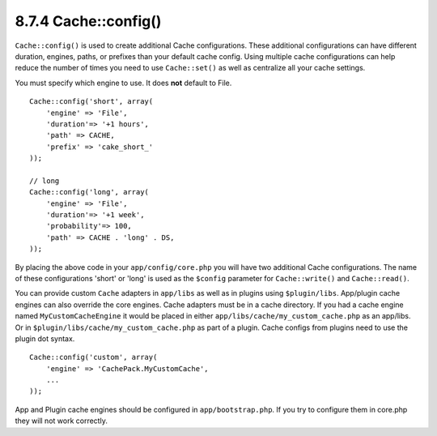 8.7.4 Cache::config()
---------------------

``Cache::config()`` is used to create additional Cache
configurations. These additional configurations can have different
duration, engines, paths, or prefixes than your default cache
config. Using multiple cache configurations can help reduce the
number of times you need to use ``Cache::set()`` as well as
centralize all your cache settings.

You must specify which engine to use. It does **not** default to
File.

::

    Cache::config('short', array(  
        'engine' => 'File',  
        'duration'=> '+1 hours',  
        'path' => CACHE,  
        'prefix' => 'cake_short_'
    ));
    
    // long  
    Cache::config('long', array(  
        'engine' => 'File',  
        'duration'=> '+1 week',  
        'probability'=> 100,  
        'path' => CACHE . 'long' . DS,  
    ));

By placing the above code in your ``app/config/core.php`` you will
have two additional Cache configurations. The name of these
configurations 'short' or 'long' is used as the ``$config``
parameter for ``Cache::write()`` and ``Cache::read()``.

You can provide custom ``Cache`` adapters in ``app/libs`` as well
as in plugins using ``$plugin/libs``. App/plugin cache engines can
also override the core engines. Cache adapters must be in a cache
directory. If you had a cache engine named ``MyCustomCacheEngine``
it would be placed in either ``app/libs/cache/my_custom_cache.php``
as an app/libs. Or in ``$plugin/libs/cache/my_custom_cache.php`` as
part of a plugin. Cache configs from plugins need to use the plugin
dot syntax.

::

    Cache::config('custom', array(
        'engine' => 'CachePack.MyCustomCache',
        ...
    ));

App and Plugin cache engines should be configured in
``app/bootstrap.php``. If you try to configure them in core.php
they will not work correctly.
